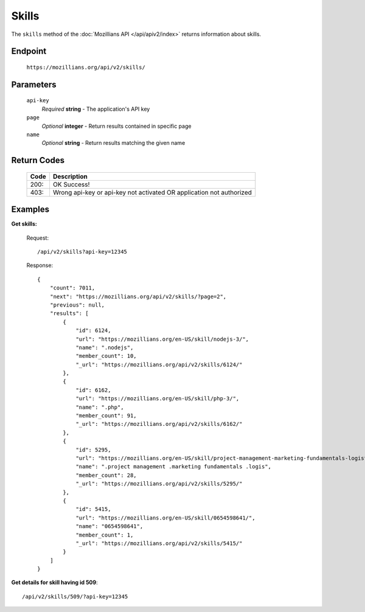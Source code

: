 .. This Source Code Form is subject to the terms of the Mozilla Public
.. License, v. 2.0. If a copy of the MPL was not distributed with this
.. file, You can obtain one at http://mozilla.org/MPL/2.0/.

.. _apiv2-skills:

==================
Skills
==================

The ``skills`` method of the :doc:`Mozillians API </api/apiv2/index>` returns information about skills.

Endpoint
--------

    ``https://mozillians.org/api/v2/skills/``

Parameters
----------

    ``api-key``
        *Required* **string** - The application's API key

    ``page``
        *Optional* **integer** - Return results contained in specific page

    ``name``
        *Optional* **string** - Return results matching the given name


Return Codes
------------

    ====  ===========
    Code  Description
    ====  ===========
    200:  OK Success!
    403:  Wrong api-key or api-key not activated OR application not authorized
    ====  ===========

Examples
--------

**Get skills:**

    Request::

        /api/v2/skills?api-key=12345

    Response::

      {
          "count": 7011,
          "next": "https://mozillians.org/api/v2/skills/?page=2",
          "previous": null,
          "results": [
              {
                  "id": 6124,
                  "url": "https://mozillians.org/en-US/skill/nodejs-3/",
                  "name": ".nodejs",
                  "member_count": 10,
                  "_url": "https://mozillians.org/api/v2/skills/6124/"
              },
              {
                  "id": 6162,
                  "url": "https://mozillians.org/en-US/skill/php-3/",
                  "name": ".php",
                  "member_count": 91,
                  "_url": "https://mozillians.org/api/v2/skills/6162/"
              },
              {
                  "id": 5295,
                  "url": "https://mozillians.org/en-US/skill/project-management-marketing-fundamentals-logistic/",
                  "name": ".project management .marketing fundamentals .logis",
                  "member_count": 28,
                  "_url": "https://mozillians.org/api/v2/skills/5295/"
              },
              {
                  "id": 5415,
                  "url": "https://mozillians.org/en-US/skill/0654598641/",
                  "name": "0654598641",
                  "member_count": 1,
                  "_url": "https://mozillians.org/api/v2/skills/5415/"
              }
          ]
      }


**Get details for skill having id 509**::

    /api/v2/skills/509/?api-key=12345
